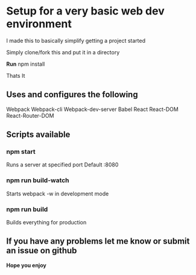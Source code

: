* Setup for a very basic web dev environment
I made this to basically simplify getting a project started

Simply clone/fork this and put it in a directory

*Run*
npm install

Thats It

** Uses and configures the following
Webpack
Webpack-cli
Webpack-dev-server
Babel
React
React-DOM
React-Router-DOM

** Scripts available
*** npm start
Runs a server at specified port Default :8080
*** npm run build-watch
Starts webpack -w in development mode
*** npm run build
Builds everything for production

** If you have any problems let me know or submit an issue on github

*Hope you enjoy*
